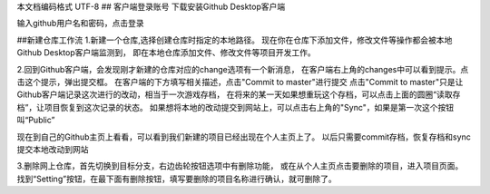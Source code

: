 ﻿本文档编码格式 UTF-8
## 客户端登录账号
下载安装Github Desktop客户端

输入github用户名和密码，点击登录

##新建仓库工作流
1.新建一个仓库,选择创建仓库时指定的本地路径。
现在你在仓库下添加文件，修改文件等操作都会被本地Github Desktop客户端监测到，
即在本地仓库添加文件、修改文件等项目开发工作。

2.回到Github客户端，会发现刚才新建的仓库对应的change选项有一个新消息，
在客户端右上角的changes中可以看到提示。点击这个提示，弹出提交框。
在客户端的下方填写相关描述，点击"Commit to master"进行提交
点击"Commit to master"只是让Github客户端记录这次进行的改动，相当于一次游戏存档，
在将来的某一天如果想重玩这个存档，可以点击上面的圆圈“读取存档”，让项目恢复到这次记录的状态。
如果想将本地的改动提交到网站上，可以点击右上角的"Sync"，如果是第一次这个按钮叫“Public”

现在到自己的Github主页上看看，可以看到我们新建的项目已经出现在个人主页上了。
以后只需要commit存档，恢复存档和sync 提交本地改动到网站

3.删除网上仓库，首先切换到目标分支，右边齿轮按钮选项中有删除功能，
或在从个人主页点击要删除的项目，进入项目页面。
找到“Setting”按钮，在最下面有删除按钮，填写要删除的项目名称进行确认，就可删除了。

